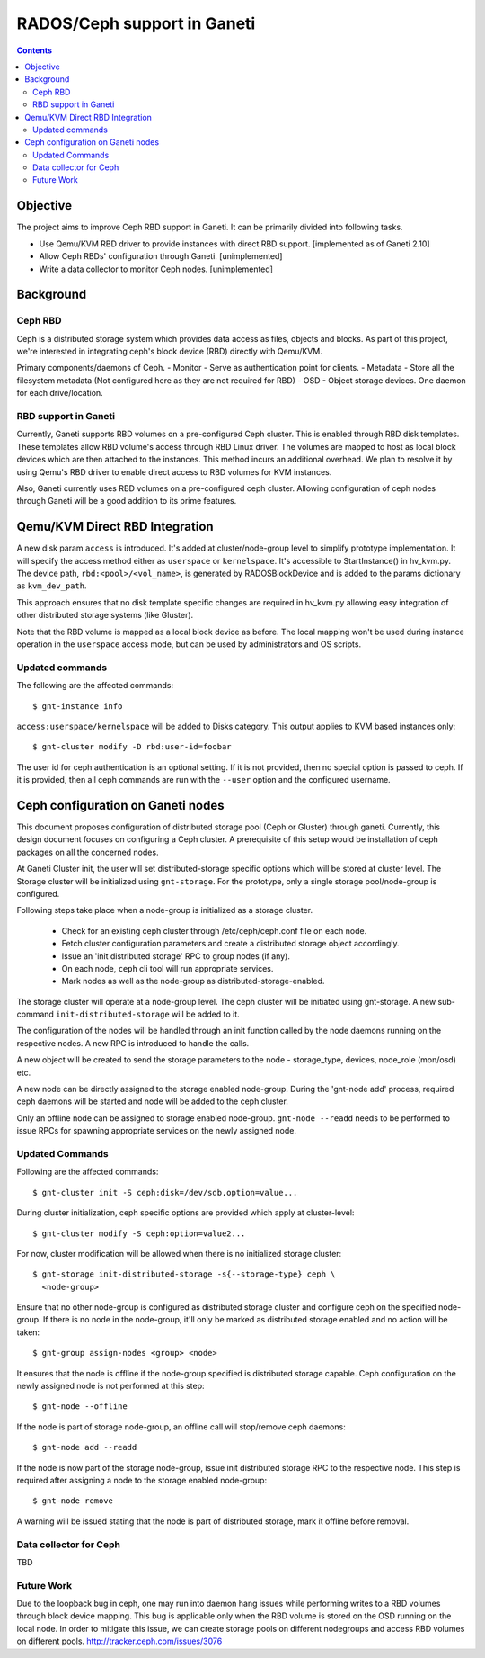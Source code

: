 ============================
RADOS/Ceph support in Ganeti
============================

.. contents:: :depth: 4

Objective
=========

The project aims to improve Ceph RBD support in Ganeti. It can be
primarily divided into following tasks.

- Use Qemu/KVM RBD driver to provide instances with direct RBD
  support. [implemented as of Ganeti 2.10]
- Allow Ceph RBDs' configuration through Ganeti. [unimplemented]
- Write a data collector to monitor Ceph nodes. [unimplemented]

Background
==========

Ceph RBD
--------

Ceph is a distributed storage system which provides data access as
files, objects and blocks. As part of this project, we're interested in
integrating ceph's block device (RBD) directly with Qemu/KVM.

Primary components/daemons of Ceph.
- Monitor - Serve as authentication point for clients.
- Metadata - Store all the filesystem metadata (Not configured here as
they are not required for RBD)
- OSD - Object storage devices. One daemon for each drive/location.

RBD support in Ganeti
---------------------

Currently, Ganeti supports RBD volumes on a pre-configured Ceph cluster.
This is enabled through RBD disk templates. These templates allow RBD
volume's access through RBD Linux driver. The volumes are mapped to host
as local block devices which are then attached to the instances. This
method incurs an additional overhead. We plan to resolve it by using
Qemu's RBD driver to enable direct access to RBD volumes for KVM
instances.

Also, Ganeti currently uses RBD volumes on a pre-configured ceph cluster.
Allowing configuration of ceph nodes through Ganeti will be a good
addition to its prime features.


Qemu/KVM Direct RBD Integration
===============================

A new disk param ``access`` is introduced. It's added at
cluster/node-group level to simplify prototype implementation.
It will specify the access method either as ``userspace`` or
``kernelspace``. It's accessible to StartInstance() in hv_kvm.py. The
device path, ``rbd:<pool>/<vol_name>``, is generated by RADOSBlockDevice
and is added to the params dictionary as ``kvm_dev_path``.

This approach ensures that no disk template specific changes are
required in hv_kvm.py allowing easy integration of other distributed
storage systems (like Gluster).

Note that the RBD volume is mapped as a local block device as before.
The local mapping won't be used during instance operation in the
``userspace`` access mode, but can be used by administrators and OS
scripts.

Updated commands
----------------

The following are the affected commands::

 $ gnt-instance info

``access:userspace/kernelspace`` will be added to Disks category. This
output applies to KVM based instances only::

  $ gnt-cluster modify -D rbd:user-id=foobar

The user id for ceph authentication is an optional setting. If it is not
provided, then no special option is passed to ceph. If it is provided,
then all ceph commands are run with the ``--user`` option and the
configured username.

Ceph configuration on Ganeti nodes
==================================

This document proposes configuration of distributed storage
pool (Ceph or Gluster) through ganeti. Currently, this design document
focuses on configuring a Ceph cluster. A prerequisite of this setup
would be installation of ceph packages on all the concerned nodes.

At Ganeti Cluster init, the user will set distributed-storage specific
options which will be stored at cluster level. The Storage cluster
will be initialized using ``gnt-storage``. For the prototype, only a
single storage pool/node-group is configured.

Following steps take place when a node-group is initialized as a storage
cluster.

  - Check for an existing ceph cluster through /etc/ceph/ceph.conf file
    on each node.
  - Fetch cluster configuration parameters and create a distributed
    storage object accordingly.
  - Issue an 'init distributed storage' RPC to group nodes (if any).
  - On each node, ``ceph`` cli tool will run appropriate services.
  - Mark nodes as well as the node-group as distributed-storage-enabled.

The storage cluster will operate at a node-group level. The ceph
cluster will be initiated using gnt-storage. A new sub-command
``init-distributed-storage`` will be added to it.

The configuration of the nodes will be handled through an init function
called by the node daemons running on the respective nodes. A new RPC is
introduced to handle the calls.

A new object will be created to send the storage parameters to the node
- storage_type, devices, node_role (mon/osd) etc.

A new node can be directly assigned to the storage enabled node-group.
During the 'gnt-node add' process, required ceph daemons will be started
and node will be added to the ceph cluster.

Only an offline node can be assigned to storage enabled node-group.
``gnt-node --readd`` needs to be performed to issue RPCs for spawning
appropriate services on the newly assigned node.

Updated Commands
----------------

Following are the affected commands::

  $ gnt-cluster init -S ceph:disk=/dev/sdb,option=value...

During cluster initialization, ceph specific options are provided which
apply at cluster-level::

  $ gnt-cluster modify -S ceph:option=value2...

For now, cluster modification will be allowed when there is no
initialized storage cluster::

  $ gnt-storage init-distributed-storage -s{--storage-type} ceph \
    <node-group>

Ensure that no other node-group is configured as distributed storage
cluster and configure ceph on the specified node-group. If there is no
node in the node-group, it'll only be marked as distributed storage
enabled and no action will be taken::

  $ gnt-group assign-nodes <group> <node>

It ensures that the node is offline if the node-group specified is
distributed storage capable. Ceph configuration on the newly assigned
node is not performed at this step::

  $ gnt-node --offline

If the node is part of storage node-group, an offline call will stop/remove
ceph daemons::

  $ gnt-node add --readd

If the node is now part of the storage node-group, issue init
distributed storage RPC to the respective node. This step is required
after assigning a node to the storage enabled node-group::

  $ gnt-node remove

A warning will be issued stating that the node is part of distributed
storage, mark it offline before removal.

Data collector for Ceph
-----------------------

TBD

Future Work
-----------

Due to the loopback bug in ceph, one may run into daemon hang issues
while performing writes to a RBD volumes through block device mapping.
This bug is applicable only when the RBD volume is stored on the OSD
running on the local node. In order to mitigate this issue, we can
create storage pools on different nodegroups and access RBD
volumes on different pools.
http://tracker.ceph.com/issues/3076

.. vim: set textwidth=72 :
.. Local Variables:
.. mode: rst
.. fill-column: 72
.. End:
